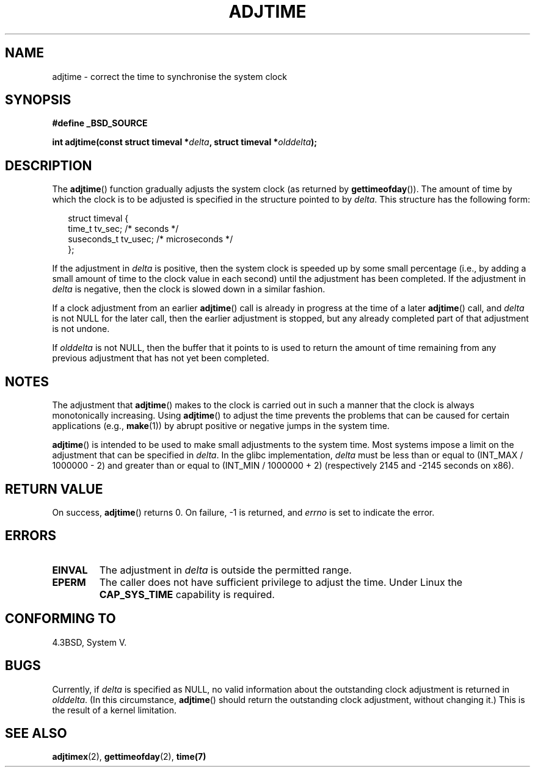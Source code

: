.\" Copyright (c) 2006 by Michael Kerrisk <mtk-manpages@gmx.net>
.\"
.\" Permission is granted to make and distribute verbatim copies of this
.\" manual provided the copyright notice and this permission notice are
.\" preserved on all copies.
.\"
.\" Permission is granted to copy and distribute modified versions of this
.\" manual under the conditions for verbatim copying, provided that the
.\" entire resulting derived work is distributed under the terms of a
.\" permission notice identical to this one.
.\"
.\" Since the Linux kernel and libraries are constantly changing, this
.\" manual page may be incorrect or out-of-date.  The author(s) assume no
.\" responsibility for errors or omissions, or for damages resulting from
.\" the use of the information contained herein.
.\"
.\" Formatted or processed versions of this manual, if unaccompanied by
.\" the source, must acknowledge the copyright and authors of this work.
.\"
.TH ADJTIME 7 2006-05-01 "Linux 2.6.16" "Linux Programmer's Manual"
.SH NAME
adjtime \- correct the time to synchronise the system clock
.SH SYNOPSIS
.nf
.B #define _BSD_SOURCE
.sp
.BI "int adjtime(const struct timeval *" delta ", struct timeval *" olddelta );
.fi
.SH DESCRIPTION
The
.BR adjtime ()
function gradually adjusts the system clock (as returned by
.BR gettimeofday ()).
The amount of time by which the clock is to be adjusted is specified
in the structure pointed to by
.IR delta .
This structure has the following form:
.in +0.25i
.nf

struct timeval {
    time_t      tv_sec;     /* seconds */
    suseconds_t tv_usec;    /* microseconds */
};
.fi
.in -0.25i
.PP
If the adjustment in
.I delta
is positive, then the system clock is speeded up by some
small percentage (i.e., by adding a small 
amount of time to the clock value in each second) until the adjustment 
has been completed.
If the adjustment in
.I delta
is negative, then the clock is slowed down in a similar fashion.

If a clock adjustment from an earlier
.BR adjtime ()
call is already in progress 
at the time of a later
.BR adjtime ()
call, and
.I delta
is not NULL for the later call, then the earlier adjustment is stopped, 
but any already completed part of that adjustment is not undone.

If
.I olddelta
is not NULL, then the buffer that it points to is used to return 
the amount of time remaining from any previous adjustment that 
has not yet been completed.
.SH NOTES
The adjustment that
.BR adjtime ()
makes to the clock is carried out in such a manner that the clock
is always monotonically increasing.
Using
.BR adjtime ()
to adjust the time prevents the problems that can be caused for certain
applications (e.g.,
.BR make (1))
by abrupt positive or negative jumps in the system time.

.BR adjtime ()
is intended to be used to make small adjustments to the system time.
Most systems impose a limit on the adjustment that can be specified in
.IR delta .
In the glibc implementation, 
.I delta 
must be less than or equal to (INT_MAX / 1000000 - 2)
and greater than or equal to (INT_MIN / 1000000 + 2) 
(respectively 2145 and -2145 seconds on x86).
.SH "RETURN VALUE"
On success, 
.BR adjtime ()
returns 0.  On failure, \-1 is returned, and
.I errno
is set to indicate the error.
.SH ERRORS
.TP
.B EINVAL
The adjustment in 
.I delta 
is outside the permitted range.
.TP
.B EPERM
The caller does not have sufficient privilege to adjust the time.
Under Linux the
.B CAP_SYS_TIME
capability is required.
.SH CONFORMING TO
4.3BSD, System V.
.SH BUGS
Currently, if
.I delta
is specified as NULL, 
no valid information about the outstanding clock adjustment is returned in
.IR olddelta .
(In this circumstance, 
.BR adjtime ()
should return the outstanding clock adjustment, without changing it.)
This is the result of a kernel limitation.
.\" FIXME .
.\" A kernel bug report has been submitted; check later to see if 
.\" things are resolved.
.\" http://bugzilla.kernel.org/show_bug.cgi?id=6761
.SH "SEE ALSO"
.BR adjtimex (2),
.BR gettimeofday (2),
.BR time(7)

